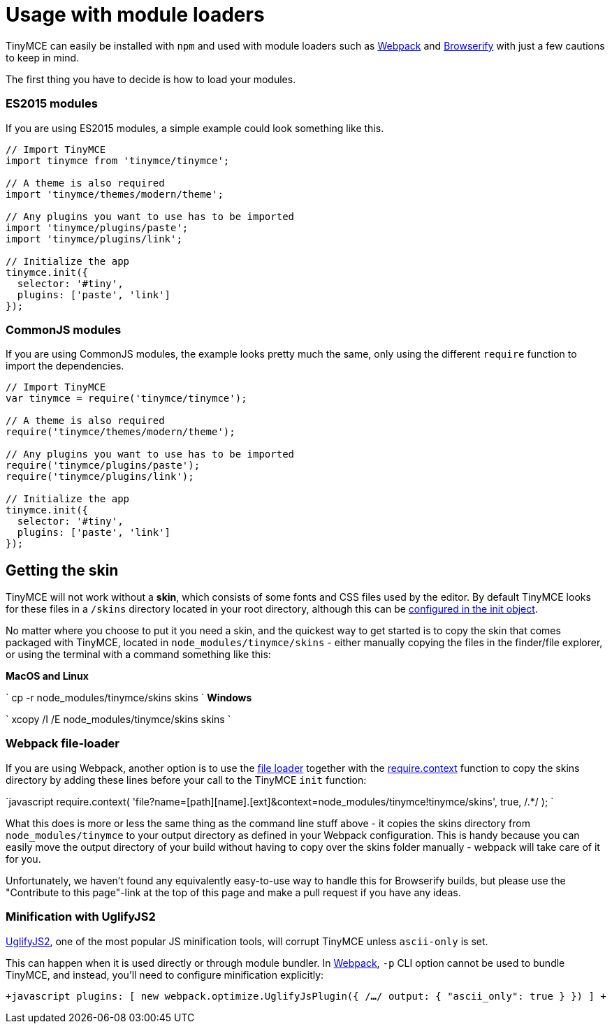 = Usage with module loaders
:description: How to use TinyMCE in a project using a module bundler like Webpack or Browserify
:description_short: How to include TinyMCE in a project using CommonJS modules.
:keywords: webpack browserify commonjs modules tinymce
:title_nav: Usage with module loaders

TinyMCE can easily be installed with `npm` and used with module loaders such as https://webpack.github.io/[Webpack] and http://browserify.org/[Browserify] with just a few cautions to keep in mind.

The first thing you have to decide is how to load your modules.

=== ES2015 modules

If you are using ES2015 modules, a simple example could look something like this.

```javascript
// Import TinyMCE
import tinymce from 'tinymce/tinymce';

// A theme is also required
import 'tinymce/themes/modern/theme';

// Any plugins you want to use has to be imported
import 'tinymce/plugins/paste';
import 'tinymce/plugins/link';

// Initialize the app
tinymce.init({
  selector: '#tiny',
  plugins: ['paste', 'link']
});
```

=== CommonJS modules

If you are using CommonJS modules, the example looks pretty much the same, only using the different `require` function to import the dependencies.

```javascript
// Import TinyMCE
var tinymce = require('tinymce/tinymce');

// A theme is also required
require('tinymce/themes/modern/theme');

// Any plugins you want to use has to be imported
require('tinymce/plugins/paste');
require('tinymce/plugins/link');

// Initialize the app
tinymce.init({
  selector: '#tiny',
  plugins: ['paste', 'link']
});
```

== Getting the skin

TinyMCE will not work without a *skin*, which consists of some fonts and CSS files used by the editor. By default TinyMCE looks for these files in a `/skins` directory located in your root directory, although this can  be link:{baseurl}/configure/editor-appearance/#skin_url[configured in the init object].

No matter where you choose to put it you need a skin, and the quickest way to get started is to copy the skin that comes packaged with TinyMCE, located in `node_modules/tinymce/skins` - either manually copying the files in the finder/file explorer, or using the terminal with a command something like this:

*MacOS and Linux*

`
cp -r node_modules/tinymce/skins skins
`
*Windows*

`
xcopy /I /E node_modules/tinymce/skins skins
`

=== Webpack file-loader

If you are using Webpack, another option is to use the https://github.com/webpack/file-loader[file loader] together with the https://github.com/webpack/docs/wiki/context[require.context] function to copy the skins directory by adding these lines before your call to the TinyMCE `init` function:

`javascript
require.context(
  'file?name=[path][name].[ext]&context=node_modules/tinymce!tinymce/skins',
  true,
  /.*/
);
`

What this does is more or less the same thing as the command line stuff above - it copies the skins directory from `node_modules/tinymce` to your output directory as defined in your Webpack configuration. This is handy because you can easily move the output directory of your build without having to copy over the skins folder manually - webpack will take care of it for you.

Unfortunately, we haven't found any equivalently easy-to-use way to handle this for Browserify builds, but please use the "Contribute to this page"-link at the top of this page and make a pull request if you have any ideas.

=== Minification with UglifyJS2

https://github.com/mishoo/UglifyJS2[UglifyJS2], one of the most popular JS minification tools, will corrupt TinyMCE unless `ascii-only` is set.

This can happen when it is used directly or through module bundler. In https://webpack.github.io/[Webpack], `-p` CLI option cannot be used to bundle TinyMCE, and instead, you'll need to configure minification explicitly:

`+javascript
plugins: [
  new webpack.optimize.UglifyJsPlugin({
      /*...*/
      output: {
        "ascii_only": true
      }
  })
]
+`
